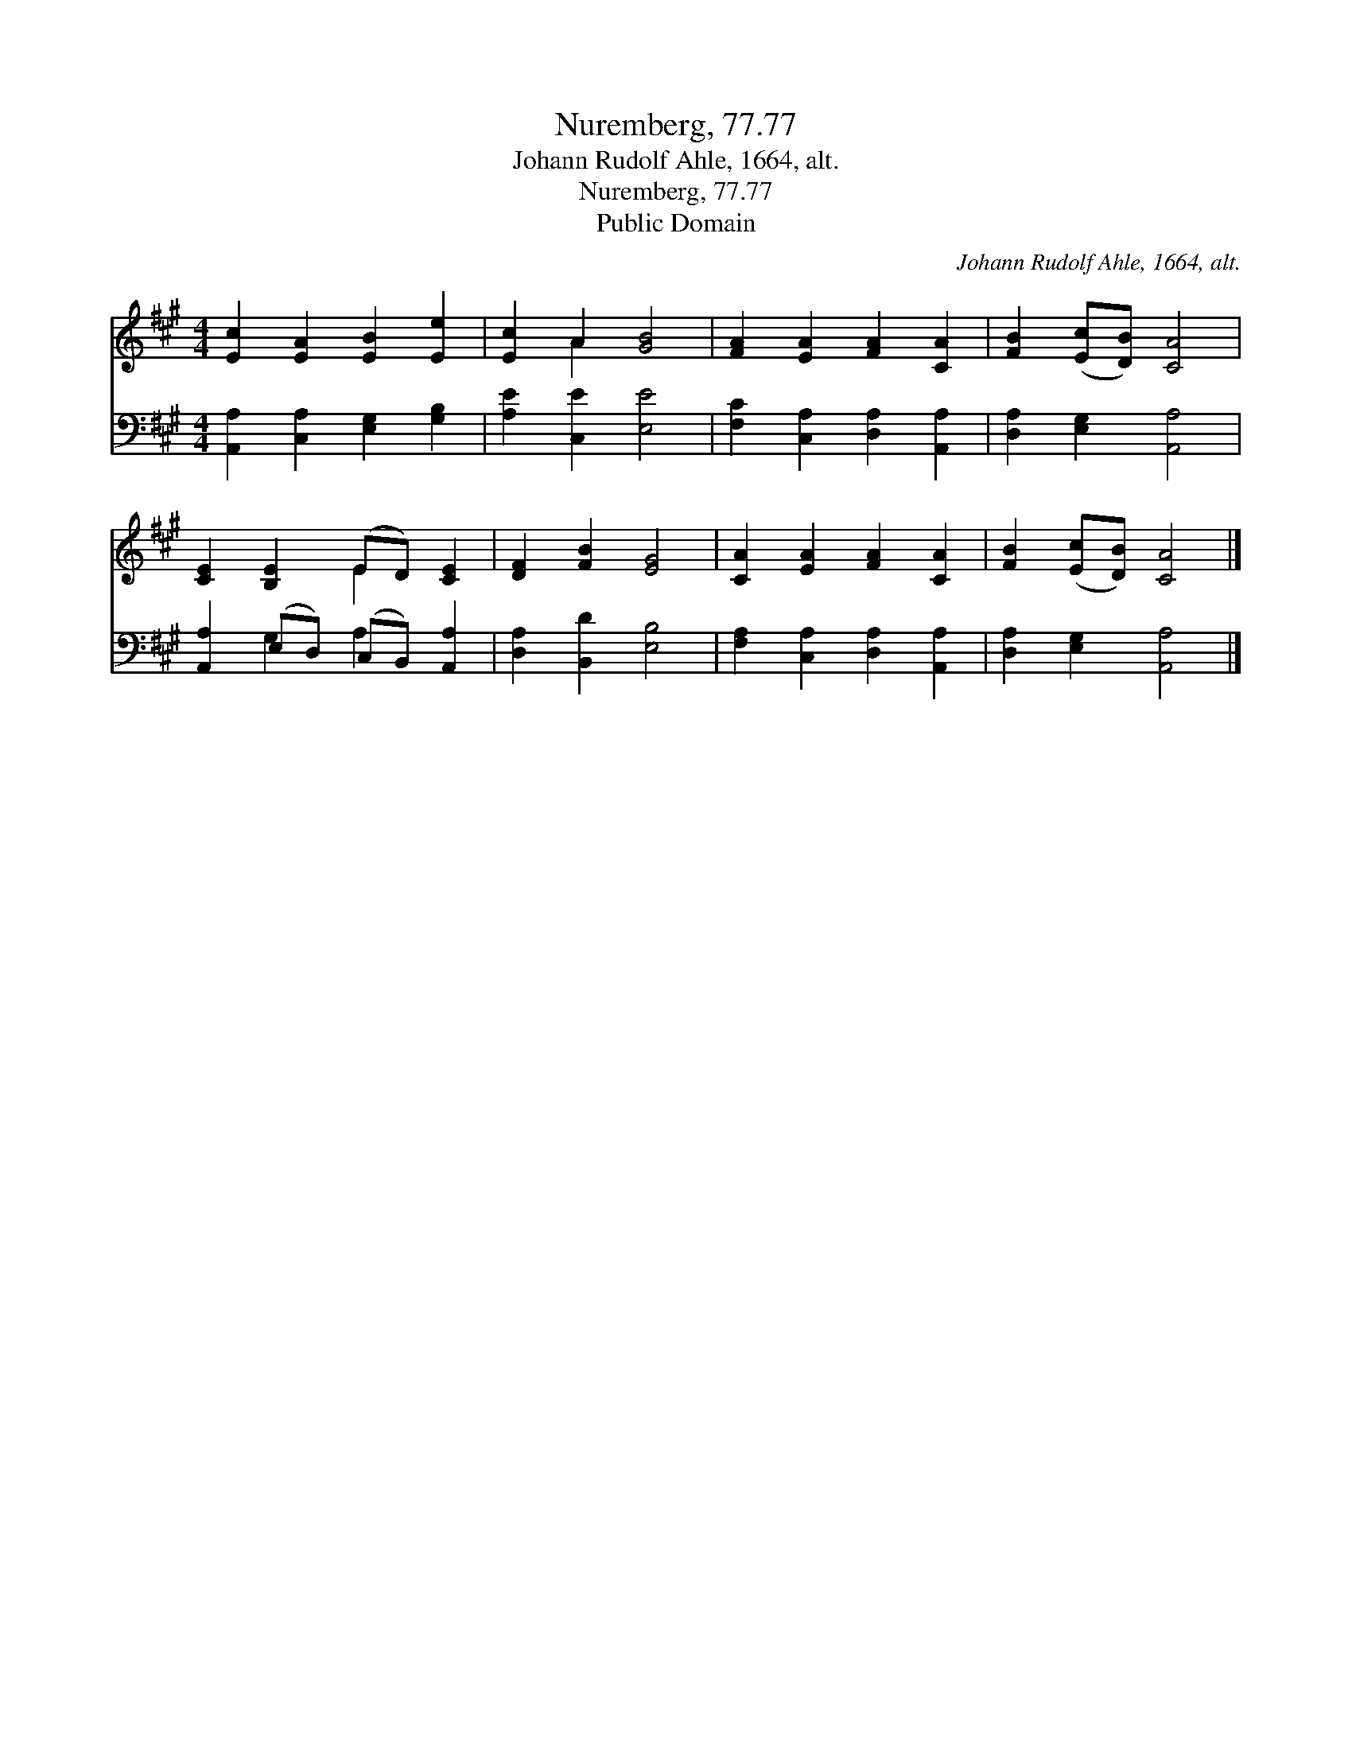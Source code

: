 X:1
T:Nuremberg, 77.77
T:Johann Rudolf Ahle, 1664, alt.
T:Nuremberg, 77.77
T:Public Domain
C:Johann Rudolf Ahle, 1664, alt.
Z:Public Domain
%%score ( 1 2 ) ( 3 4 )
L:1/8
M:4/4
K:A
V:1 treble 
V:2 treble 
V:3 bass 
V:4 bass 
V:1
 [Ec]2 [EA]2 [EB]2 [Ee]2 | [Ec]2 A2 [GB]4 | [FA]2 [EA]2 [FA]2 [CA]2 | [FB]2 ([Ec][DB]) [CA]4 | %4
 [CE]2 [B,E]2 (ED) [CE]2 | [DF]2 [FB]2 [EG]4 | [CA]2 [EA]2 [FA]2 [CA]2 | [FB]2 ([Ec][DB]) [CA]4 |] %8
V:2
 x8 | x2 A2 x4 | x8 | x8 | x4 E2 x2 | x8 | x8 | x8 |] %8
V:3
 [A,,A,]2 [C,A,]2 [E,G,]2 [G,B,]2 | [A,E]2 [C,E]2 [E,E]4 | [F,C]2 [C,A,]2 [D,A,]2 [A,,A,]2 | %3
 [D,A,]2 [E,G,]2 [A,,A,]4 | [A,,A,]2 (E,D,) (C,B,,) [A,,A,]2 | [D,A,]2 [B,,D]2 [E,B,]4 | %6
 [F,A,]2 [C,A,]2 [D,A,]2 [A,,A,]2 | [D,A,]2 [E,G,]2 [A,,A,]4 |] %8
V:4
 x8 | x8 | x8 | x8 | x2 G,2 A,2 x2 | x8 | x8 | x8 |] %8

